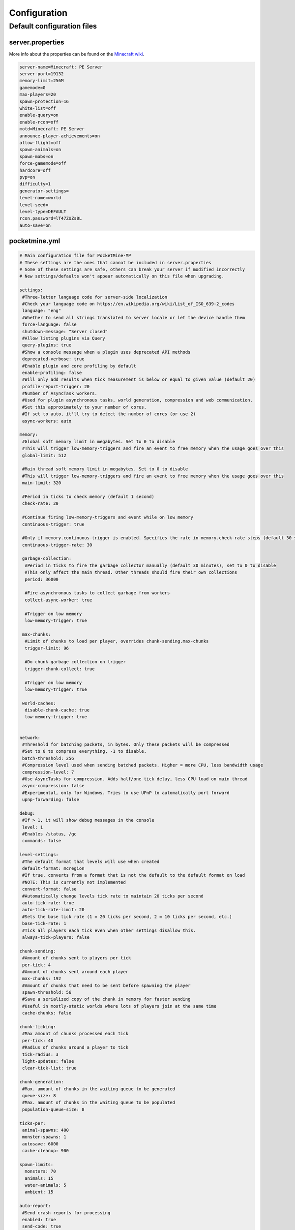 .. _configuration:

Configuration
=============

Default configuration files
---------------------------



server.properties
~~~~~~~~~~~~~~~~~
More info about the properties can be found on the `Minecraft wiki <http://minecraft.gamepedia.com/Server.properties>`_.

.. code::

    server-name=Minecraft: PE Server
    server-port=19132
    memory-limit=256M
    gamemode=0
    max-players=20
    spawn-protection=16
    white-list=off
    enable-query=on
    enable-rcon=off
    motd=Minecraft: PE Server
    announce-player-achievements=on
    allow-flight=off
    spawn-animals=on
    spawn-mobs=on
    force-gamemode=off
    hardcore=off
    pvp=on
    difficulty=1
    generator-settings=
    level-name=world
    level-seed=
    level-type=DEFAULT
    rcon.password=lT47ZUZs8L
    auto-save=on


pocketmine.yml
~~~~~~~~~~~~~~

.. code-block:: yaml

    # Main configuration file for PocketMine-MP
    # These settings are the ones that cannot be included in server.properties
    # Some of these settings are safe, others can break your server if modified incorrectly
    # New settings/defaults won't appear automatically on this file when upgrading.

    settings:
     #Three-letter language code for server-side localization
     #Check your language code on https://en.wikipedia.org/wiki/List_of_ISO_639-2_codes
     language: "eng"
     #Whether to send all strings translated to server locale or let the device handle them
     force-language: false
     shutdown-message: "Server closed"
     #Allow listing plugins via Query
     query-plugins: true
     #Show a console message when a plugin uses deprecated API methods
     deprecated-verbose: true
     #Enable plugin and core profiling by default
     enable-profiling: false
     #Will only add results when tick measurement is below or equal to given value (default 20)
     profile-report-trigger: 20
     #Number of AsyncTask workers.
     #Used for plugin asynchronous tasks, world generation, compression and web communication.
     #Set this approximately to your number of cores.
     #If set to auto, it'll try to detect the number of cores (or use 2)
     async-workers: auto

    memory:
     #Global soft memory limit in megabytes. Set to 0 to disable
     #This will trigger low-memory-triggers and fire an event to free memory when the usage goes over this
     global-limit: 512

     #Main thread soft memory limit in megabytes. Set to 0 to disable
     #This will trigger low-memory-triggers and fire an event to free memory when the usage goes over this
     main-limit: 320

     #Period in ticks to check memory (default 1 second)
     check-rate: 20

     #Continue firing low-memory-triggers and event while on low memory
     continuous-trigger: true

     #Only if memory.continuous-trigger is enabled. Specifies the rate in memory.check-rate steps (default 30 seconds)
     continuous-trigger-rate: 30

     garbage-collection:
      #Period in ticks to fire the garbage collector manually (default 30 minutes), set to 0 to disable
      #This only affect the main thread. Other threads should fire their own collections
      period: 36000

      #Fire asynchronous tasks to collect garbage from workers
      collect-async-worker: true

      #Trigger on low memory
      low-memory-trigger: true

     max-chunks:
      #Limit of chunks to load per player, overrides chunk-sending.max-chunks
      trigger-limit: 96

      #Do chunk garbage collection on trigger
      trigger-chunk-collect: true

      #Trigger on low memory
      low-memory-trigger: true

     world-caches:
      disable-chunk-cache: true
      low-memory-trigger: true


    network:
     #Threshold for batching packets, in bytes. Only these packets will be compressed
     #Set to 0 to compress everything, -1 to disable.
     batch-threshold: 256
     #Compression level used when sending batched packets. Higher = more CPU, less bandwidth usage
     compression-level: 7
     #Use AsyncTasks for compression. Adds half/one tick delay, less CPU load on main thread
     async-compression: false
     #Experimental, only for Windows. Tries to use UPnP to automatically port forward
     upnp-forwarding: false

    debug:
     #If > 1, it will show debug messages in the console
     level: 1
     #Enables /status, /gc
     commands: false

    level-settings:
     #The default format that levels will use when created
     default-format: mcregion
     #If true, converts from a format that is not the default to the default format on load
     #NOTE: This is currently not implemented
     convert-format: false
     #Automatically change levels tick rate to maintain 20 ticks per second
     auto-tick-rate: true
     auto-tick-rate-limit: 20
     #Sets the base tick rate (1 = 20 ticks per second, 2 = 10 ticks per second, etc.)
     base-tick-rate: 1
     #Tick all players each tick even when other settings disallow this.
     always-tick-players: false

    chunk-sending:
     #Amount of chunks sent to players per tick
     per-tick: 4
     #Amount of chunks sent around each player
     max-chunks: 192
     #Amount of chunks that need to be sent before spawning the player
     spawn-threshold: 56
     #Save a serialized copy of the chunk in memory for faster sending
     #Useful in mostly-static worlds where lots of players join at the same time
     cache-chunks: false

    chunk-ticking:
     #Max amount of chunks processed each tick
     per-tick: 40
     #Radius of chunks around a player to tick
     tick-radius: 3
     light-updates: false
     clear-tick-list: true

    chunk-generation:
     #Max. amount of chunks in the waiting queue to be generated
     queue-size: 8
     #Max. amount of chunks in the waiting queue to be populated
     population-queue-size: 8

    ticks-per:
     animal-spawns: 400
     monster-spawns: 1
     autosave: 6000
     cache-cleanup: 900

    spawn-limits:
      monsters: 70
      animals: 15
      water-animals: 5
      ambient: 15

    auto-report:
     #Send crash reports for processing
     enabled: true
     send-code: true
     send-settings: true
     send-phpinfo: false
     host: crash.pocketmine.net

    anonymous-statistics:
     #Sends anonymous statistics for data aggregation, plugin usage tracking
     enabled: true
     host: stats.pocketmine.net

    auto-updater:
     enabled: true
     on-update:
      warn-console: true
      warn-ops: true
     #Can be development, beta or stable.
     preferred-channel: beta
     #If using a development version, it will suggest changing the channel
     suggest-channels: true
     host: www.pocketmine.net

    aliases:
     #Examples:
     #showtheversion: version
     #savestop: [save-all, stop]

    worlds:
     #These settings will override the generator set in server.properties and allows loading multiple levels
     #Example:
     #world:
     # seed: 404
     # generator: FLAT:2;7,59x1,3x3,2;1;decoration(treecount=80 grasscount=45)
